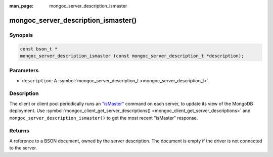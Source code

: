 :man_page: mongoc_server_description_ismaster

mongoc_server_description_ismaster()
====================================

Synopsis
--------

.. code-block:: none

  const bson_t *
  mongoc_server_description_ismaster (const mongoc_server_description_t *description);

Parameters
----------

* ``description``: A :symbol:`mongoc_server_description_t <mongoc_server_description_t>`.

Description
-----------

The client or client pool periodically runs an `"isMaster" <https://docs.mongodb.org/manual/reference/command/isMaster/>`_ command on each server, to update its view of the MongoDB deployment. Use :symbol:`mongoc_client_get_server_descriptions() <mongoc_client_get_server_descriptions>` and ``mongoc_server_description_ismaster()`` to get the most recent "isMaster" response.

Returns
-------

A reference to a BSON document, owned by the server description. The document is empty if the driver is not connected to the server.

